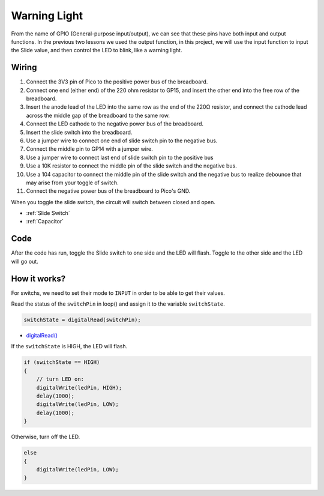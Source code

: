 Warning Light
===============

From the name of GPIO (General-purpose input/output), we can see that these pins have both input and output functions. In the previous two lessons we used the output function, 
in this project, we will use the input function to input the Slide value, and then control the LED to blink, like a warning light.

Wiring
-------------------------

.. image:: img/warning_light.png

1. Connect the 3V3 pin of Pico to the positive power bus of the breadboard.
#. Connect one end (either end) of the 220 ohm resistor to GP15, and insert the other end into the free row of the breadboard.
#. Insert the anode lead of the LED into the same row as the end of the 220Ω resistor, and connect the cathode lead across the middle gap of the breadboard to the same row.
#. Connect the LED cathode to the negative power bus of the breadboard.
#. Insert the slide switch into the breadboard.
#. Use a jumper wire to connect one end of slide switch pin to the negative bus.
#. Connect the middle pin to GP14 with a jumper wire.
#. Use a jumper wire to connect last end of slide switch pin to the positive bus
#. Use a 10K resistor to connect the middle pin of the slide switch and the negative bus.
#. Use a 104 capacitor to connect the middle pin of the slide switch and the negative bus to realize debounce that may arise from your toggle of switch.
#. Connect the negative power bus of the breadboard to Pico's GND.

When you toggle the slide switch, the circuit will switch between closed and open.

* :ref:`Slide Switch`

* :ref:`Capacitor`


Code
----------

After the code has run, toggle the Slide switch to one side and the LED will flash. Toggle to the other side and the LED will go out.

.. raw:: html

    <iframe src=https://create.arduino.cc/editor/sunfounder01/22da27d0-0e01-45b9-8fe3-b404d200d45c/preview?embed style="height:510px;width:100%;margin:10px 0" frameborder=0></iframe>

How it works?
-----------------

For switchs, we need to set their mode to ``INPUT`` in order to be able to get their values.

.. code-block:: c
    :emphasize-lines: 5

    void setup() {
        // initialize the LED pin as an output:
        pinMode(ledPin, OUTPUT);
        // initialize the switch pin as an input:
        pinMode(switchPin, INPUT);
    }
    
Read the status of the ``switchPin`` in loop() and assign it to the variable ``switchState``.

.. code-block:: c

    switchState = digitalRead(switchPin);
    
* `digitalRead() <https://www.arduino.cc/reference/en/language/functions/digital-io/digitalread/>`_

If the ``switchState`` is HIGH, the LED will flash.

.. code-block:: c

    if (switchState == HIGH) 
    {
        // turn LED on:
        digitalWrite(ledPin, HIGH);
        delay(1000);
        digitalWrite(ledPin, LOW);
        delay(1000);
    }

Otherwise, turn off the LED.

.. code-block:: c

    else 
    {
        digitalWrite(ledPin, LOW);
    }